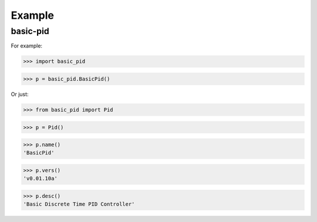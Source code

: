 

Example
-------

basic-pid
*************

For example:

>>> import basic_pid

>>> p = basic_pid.BasicPid()

Or just:

>>> from basic_pid import Pid

>>> p = Pid()

>>> p.name()
'BasicPid'

>>> p.vers()
'v0.01.10a'

>>> p.desc()
'Basic Discrete Time PID Controller'






